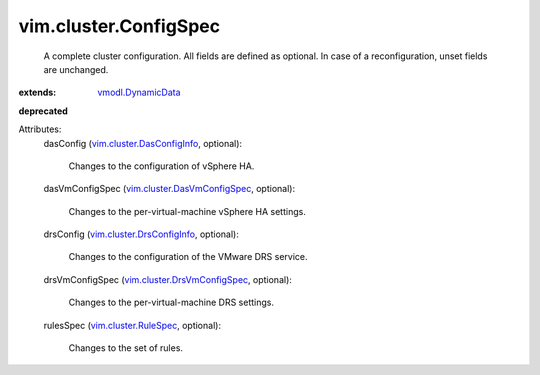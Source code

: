 .. _vmodl.DynamicData: ../../vmodl/DynamicData.rst

.. _vim.cluster.RuleSpec: ../../vim/cluster/RuleSpec.rst

.. _vim.cluster.DrsConfigInfo: ../../vim/cluster/DrsConfigInfo.rst

.. _vim.cluster.DasConfigInfo: ../../vim/cluster/DasConfigInfo.rst

.. _vim.cluster.DrsVmConfigSpec: ../../vim/cluster/DrsVmConfigSpec.rst

.. _vim.cluster.DasVmConfigSpec: ../../vim/cluster/DasVmConfigSpec.rst


vim.cluster.ConfigSpec
======================
  A complete cluster configuration. All fields are defined as optional. In case of a reconfiguration, unset fields are unchanged.
:extends: vmodl.DynamicData_
**deprecated**


Attributes:
    dasConfig (`vim.cluster.DasConfigInfo`_, optional):

       Changes to the configuration of vSphere HA.
    dasVmConfigSpec (`vim.cluster.DasVmConfigSpec`_, optional):

       Changes to the per-virtual-machine vSphere HA settings.
    drsConfig (`vim.cluster.DrsConfigInfo`_, optional):

       Changes to the configuration of the VMware DRS service.
    drsVmConfigSpec (`vim.cluster.DrsVmConfigSpec`_, optional):

       Changes to the per-virtual-machine DRS settings.
    rulesSpec (`vim.cluster.RuleSpec`_, optional):

       Changes to the set of rules.
